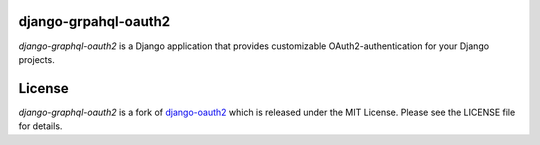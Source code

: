 django-grpahql-oauth2
======================

*django-graphql-oauth2* is a Django application that provides
customizable OAuth2\-authentication for your Django projects.

License
=======

*django-graphql-oauth2* is a fork of  `django-oauth2 <https://github.com/stormsherpa/django-oauth2-provider>`_ which is released under the MIT License. Please see the LICENSE file for details.
